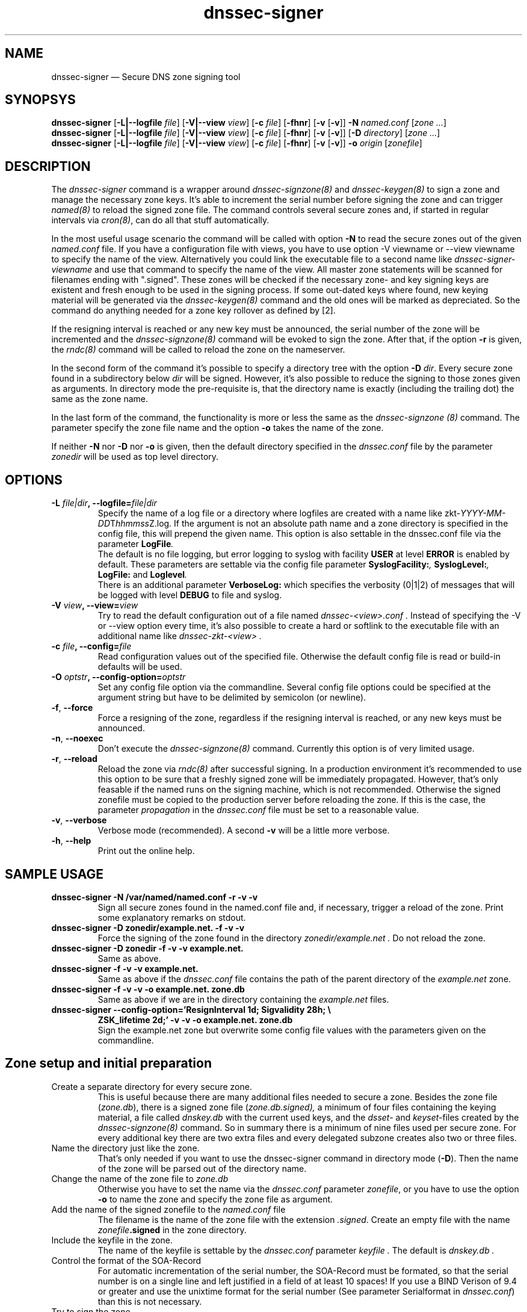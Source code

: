 .TH dnssec-signer 8 "December 28, 2008" "ZKT 0.98" ""
\" turn off hyphenation
.\"	if n .nh
.nh
.SH NAME
dnssec-signer \(em Secure DNS zone signing tool 

.SH SYNOPSYS
.na
.B dnssec-signer
.RB [ \-L|--logfile
.IR "file" ]
.RB [ \-V|--view
.IR "view" ]
.RB [ \-c
.IR "file" ]
.RB [ \-fhnr ]
.RB [ \-v
.RB [ \-v ]]
.B \-N
.I "named.conf"
.RI [ zone
.RI "" ... ]
.br
.B dnssec-signer
.RB [ \-L|--logfile
.IR "file" ]
.RB [ \-V|--view
.IR "view" ]
.RB [ \-c
.IR "file" ]
.RB [ \-fhnr ]
.RB [ \-v
.RB [ \-v ]]
.RB [ \-D
.IR "directory" ]
.RI [ zone
.RI "" ... ]
.br
.B dnssec-signer
.RB [ \-L|--logfile
.IR "file" ]
.RB [ \-V|--view
.IR "view" ]
.RB [ \-c
.IR "file" ]
.RB [ \-fhnr ]
.RB [ \-v
.RB [ \-v ]]
.B \-o 
.IR "origin"
.RI [ zonefile ]

.SH DESCRIPTION
The 
.I dnssec-signer
command is a wrapper around
.I dnssec-signzone(8)
and
.I dnssec-keygen(8)
to sign a zone and manage the necessary zone keys.
It's able to increment the serial number before signing the zone
and can trigger
.I named(8)
to reload the signed zone file.
The command controls several secure zones and, if started in regular
intervals via
.IR cron(8) ,
can do all that stuff automatically.
.PP
In the most useful usage scenario the command will be called with option
.B \-N 
to read the secure zones out of the given
.I named.conf
file.
If you have a configuration file with views, you have to use option
-V viewname or --view viewname to specify the name of the view.
Alternatively you could link the executable file to a second name like
.I dnssec-signer-viewname
and use that command to specify the name of the view.
All master zone statements will be scanned for filenames
ending with ".signed".
These zones will be checked if the necessary zone- and key signing keys
are existent and fresh enough to be used in the signing process.
If some out-dated keys where found, new keying material will be generated via
the
.I dnssec-keygen(8)
command and the old ones will be marked as depreciated.
So the command do anything needed for a zone key rollover as defined by [2].
.PP
If the resigning interval is reached or any new key must be announced,
the serial number of the zone will be incremented and the
.I dnssec-signzone(8)
command will be evoked to sign the zone.
After that, if the option
.B \-r
is given, the
.I rndc(8)
command will be called to reload the zone on the
nameserver.
.PP
In the second form of the command it's possible to specify a directory
tree with the option
.B \-D
.IR dir .
Every secure zone found in a subdirectory below
.I dir
will be signed.
However, it's also possible to reduce the signing to those
zones given as arguments.
In directory mode the pre-requisite is, that the directory name is
exactly (including the trailing dot) the same as the zone name.
.PP
In the last form of the command, the functionality is more or less the same
as the
.I dnssec-signzone (8)
command.
The parameter specify the zone file name and the option
.B \-o
takes the name of the zone.
.PP
If neither
.B \-N
nor
.B \-D
nor
.B \-o
is given, then the default directory specified in the
.I dnssec.conf
file by the parameter
.I zonedir
will be used as top level directory.

.SH OPTIONS
.TP
.BI \-L " file|dir" ", \-\-logfile=" file|dir
Specify the name of a log file or a directory where
logfiles are created with a name like
.fam C
.\"#  define	LOG_FNAMETMPL	"/zkt-%04d-%02d-%02dT%02d%02d%02dZ.log"
.RI zkt- YYYY-MM-DD T hhmmss Z.log .
.fam T
.\" \&.
If the argument is not an absolute path name and a zone directory
is specified in the config file, this will prepend the given name.
This option is also settable in the dnssec.conf file via the parameter
.BI LogFile .
.br
The default is no file logging, but error logging to syslog with facility
.BI USER
at level
.BI ERROR
is enabled by default.
These parameters are settable via the config file parameter
.BI "SyslogFacility:" ,
.BI "SyslogLevel:" ,
.BI "LogFile:"
and
.BI "Loglevel" .
.br
There is an additional parameter
.BI VerboseLog:
which specifies the verbosity (0|1|2) of messages that will be logged
with level
.BI DEBUG
to file and syslog.

.TP
.BI \-V " view" ", \-\-view=" view
Try to read the default configuration out of a file named
.I dnssec-<view>.conf .
Instead of specifying the \-V or --view option every time,
it's also possible to create a hard or softlink to the
executable file with an additional name like 
.I dnssec-zkt-<view> .
.TP
.BI \-c " file" ", \-\-config=" file
Read configuration values out of the specified file.
Otherwise the default config file is read or build-in defaults
will be used.
.TP
.BI \-O " optstr" ", \-\-config-option=" optstr
Set any config file option via the commandline.
Several config file options could be specified at the argument string
but have to be delimited by semicolon (or newline).
.TP
.BR \-f ", " \-\-force
Force a resigning of the zone, regardless if the resigning interval
is reached, or any new keys must be announced.
.TP
.BR \-n ", " \-\-noexec
Don't execute the
.I dnssec-signzone(8)
command.
Currently this option is of very limited usage.
.TP
.BR \-r ", " \-\-reload
Reload the zone via
.I rndc(8)
after successful signing.
In a production environment it's recommended to use this option
to be sure that a freshly signed zone will be immediately propagated.
However, that's only feasable if the named runs on the signing
machine, which is not recommended.
Otherwise the signed zonefile must be copied to the production
server before reloading the zone.
If this is the case, the parameter
.I propagation
in the
.I dnssec.conf
file must be set to a reasonable value.
.TP
.BR \-v ", " \-\-verbose
Verbose mode (recommended).
A second
.B \-v
will be a little more verbose.
.TP
.BR \-h ", " \-\-help
Print out the online help.

.SH SAMPLE USAGE
.TP 
.fam C
.B "dnssec-signer \-N /var/named/named.conf \-r \-v \-v 
.fam T
Sign all secure zones found in the named.conf file and, if necessary,
trigger a reload of the zone.
Print some explanatory remarks on stdout.
.TP
.fam C
.B "dnssec-signer \-D zonedir/example.net. \-f \-v \-v 
.fam T
Force the signing of the zone found in the directory
.I zonedir/example.net .
Do not reload the zone.
.TP
.fam C
.B "dnssec-signer \-D zonedir \-f \-v \-v example.net.
.fam T
Same as above.
.TP
.fam C
.B "dnssec-signer \-f \-v \-v example.net.
.fam T
Same as above if the
.I dnssec.conf
file contains the path of the parent directory of the
.I example.net
zone.
.TP
.fam C
.B "dnssec-signer \-f \-v \-v \-o example.net. zone.db
.fam T
Same as above if we are in the directory containing the
.I example.net
files.
.TP
.fam C
.B "dnssec-signer \-\-config-option='ResignInterval 1d; Sigvalidity 28h; \e
.B ZSK_lifetime 2d;' \-v \-v \-o example.net. zone.db
.fam T
.br
Sign the example.net zone but overwrite some config file values with the parameters
given on the commandline.

.SH Zone setup and initial preparation
.TP
Create a separate directory for every secure zone.
.br
This is useful because there are many additional files needed to
secure a zone.
Besides the zone file
.RI ( zone.db ),
there is a signed zone file
.RI ( zone.db.signed),
a minimum of four files containing the keying material,
a file called
.I dnskey.db
with the current used keys,
and the
.I dsset-
and
.IR keyset- files
created by the
.I dnssec-signzone(8)
command.
So in summary there is a minimum of nine files used per secure zone.
For every additional key there are two extra files and
every delegated subzone creates also two or three files.
.TP
Name the directory just like the zone.
.br
That's only needed if you want to use the dnssec-signer command in
directory mode
.RB ( \-D ).
Then the name of the zone will be parsed out of the directory name.
.TP
Change the name of the zone file to \fIzone.db\fP
Otherwise you have to set the name via the
.I dnssec.conf
parameter
.IR zonefile ,
or you have to use the option
.B \-o
to name the zone and specify the zone file as argument.
.TP
Add the name of the signed zonefile to the \fInamed.conf\fP file
The filename is the name of the zone file with the 
extension
.IR .signed .
Create an empty file with the name
.IB zonefile .signed
in the zone directory.
.TP
Include the keyfile in the zone.
The name of the keyfile is settable by the
.I dnssec.conf
parameter
.I keyfile .
The default is
.I dnskey.db .
.br
.if t \{\
.nf
.fam C
   ...
		IN  NS		ns1.example.net.
		IN  NS		ns2.example.net.
$INCLUDE dnskey.db
   ...
.fi
.fam T
.\}
.TP
Control the format of the SOA-Record
For automatic incrementation of the serial number, the SOA-Record
must be formated, so that the serial number is on a single line and
left justified in a field of at least 10 spaces!
.if t \{\
.fam C
.fi 0
@  IN SOA  ns1.example.net. hostmaster.example.net.  (
		60        ; Serial    
		43200 ; Refresh
		1800  ; Retry
		2W    ; Expire
		7200 ); Minimum
.fi
.fam T
.\}
If you use a BIND Verison of 9.4 or greater and
use the unixtime format for the serial number (See parameter
Serialformat in 
.IR dnssec.conf )
than this is not necessary.
.TP
Try to sign the zone
If the current working directory is the directory of the zone
.IR example.net ,
use the command
.fam C
.nf
.sp 0.5
    $  dnssec-signer \-D .. \-v \-v example.net
    $  dnssec-signer \-o example.net.
.sp 0.5
.fi
.fam T
to create the initial keying material and a signed zone file.
Then try to load the file on the name server.

.SH ENVIRONMENT VARIABLES
.TP
ZKT_CONFFILE
Specifies the name of the default global configuration files.

.SH FILES
.TP
.I /var/named/dnssec.conf
Built-in default global configuration file.
The name of the default global config file is settable via
the environment variable ZKT_CONFFILE.
Use
.I dnssec-zkt(8)
with option
.B \-Z
to create an initial config file.
.TP
.I /var/named/dnssec-<view>.conf
View specific global configuration file.
.TP
.I ./dnssec.conf
Local configuration file.
.TP
.I dnskey.db
The file contains the currently used key and zone signing keys.
It will be created by
.IR dnsssec-signer(8) .
The name of the file is settable via the dnssec configuration
file (parameter
.IR keyfile ).
.TP
.I zone.db
This is the zone file.
The name of the file is settable via the dnssec configuration
file (parameter
.IR zonefile ).

.SH BUGS
.PP
The zone name given as an argument must be ending with a dot.
.PP
The named.conf parser is a bit rudimental and not
very well tested.

.SH AUTHOR
Holger Zuleger 

.SH COPYRIGHT
Copyright (c) 2005 \- 2008 by Holger Zuleger.
Licensed under the BSD Licence. There is NO warranty; not even for MERCHANTABILITY or
FITNESS FOR A PARTICULAR PURPOSE.
.\"--------------------------------------------------
.SH SEE ALSO
dnssec-keygen(8), dnssec-signzone(8), rndc(8), named.conf(5), dnssec-zkt(8)
.br
RFC4033, RFC4034, RFC4035
.br
[1] DNSSEC HOWTO Tutorial by Olaf Kolkman, RIPE NCC
.br
(http://www.nlnetlabs.nl/dnssec_howto/)
.br
[2] RFC4641 "DNSSEC Operational Practices" by Miek Gieben and Olaf Kolkman
.br
(http://www.ietf.org/rfc/rfc4641.txt)
